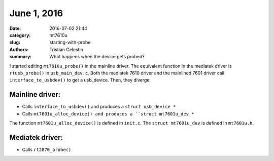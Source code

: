 June 1, 2016
##############

:date: 2016-07-02 21:44
:category: mt7610u
:slug: starting-with-probe
:authors: Tristian Celestin
:summary: What happens when the device gets probed?

I started editing ``mt7610u_probe()`` in the mainline driver. The equivalent function in the mediatek driver is ``rtusb_probe()`` in ``usb_main_dev.c``. Both the mediatek 7610 driver and the mainlined 7601 driver call ``interface_to_usbdev()`` to get a usb_device. Then, they diverge:

Mainline driver:
================

- Calls ``interface_to_usbdev()`` and produces a ``struct usb_device *``
- Calls ``mt7601u_alloc_device() and produces a ``struct mt7601u_dev *``

The function ``mt7601u_alloc_device()`` is defined in ``init.c``.
The ``struct mt7601u_dev`` is defined in ``mt7601u.h``.

Mediatek driver:
================

- Calls ``rt2870_probe()``

